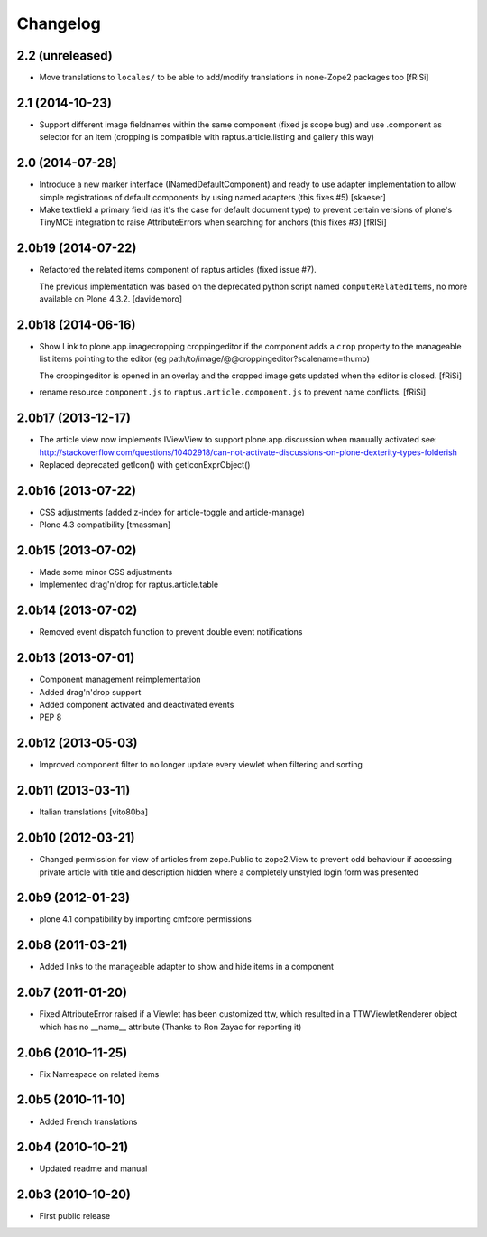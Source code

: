Changelog
=========

2.2 (unreleased)
----------------

- Move translations to ``locales/`` to be able to add/modify
  translations in none-Zope2 packages too [fRiSi]


2.1 (2014-10-23)
----------------

- Support different image fieldnames within the same component (fixed js scope
  bug) and use .component as selector for an item (cropping is compatible with
  raptus.article.listing and gallery this way)

2.0 (2014-07-28)
----------------

- Introduce a new marker interface (INamedDefaultComponent) and ready
  to use adapter implementation to allow simple registrations of default
  components by using named adapters (this fixes #5) [skaeser]

- Make textfield a primary field (as it's the case for default document type)
  to prevent certain versions of plone's TinyMCE integration to raise
  AttributeErrors when searching for anchors (this fixes #3) [fRISi]


2.0b19 (2014-07-22)
-------------------

- Refactored the related items component of raptus articles (fixed issue #7).

  The previous implementation was based on the deprecated python
  script named ``computeRelatedItems``, no more available
  on Plone 4.3.2. [davidemoro]


2.0b18 (2014-06-16)
-------------------

- Show Link to plone.app.imagecropping croppingeditor if the component
  adds a ``crop`` property to the manageable list items pointing to the
  editor (eg path/to/image/@@croppingeditor?scalename=thumb)

  The croppingeditor is opened in an overlay and the cropped image
  gets updated when the editor is closed. [fRiSi]

- rename resource ``component.js`` to ``raptus.article.component.js`` to prevent
  name conflicts. [fRiSi]

2.0b17 (2013-12-17)
-------------------

* The article view now implements IViewView to support plone.app.discussion when
  manually activated see:
  http://stackoverflow.com/questions/10402918/can-not-activate-discussions-on-plone-dexterity-types-folderish
* Replaced deprecated getIcon() with getIconExprObject()


2.0b16 (2013-07-22)
-------------------

* CSS adjustments (added z-index for article-toggle and article-manage)
* Plone 4.3 compatibility [tmassman]


2.0b15 (2013-07-02)
-------------------

* Made some minor CSS adjustments
* Implemented drag'n'drop for raptus.article.table


2.0b14 (2013-07-02)
-------------------

* Removed event dispatch function to prevent double event notifications


2.0b13 (2013-07-01)
-------------------

* Component management reimplementation
* Added drag'n'drop support
* Added component activated and deactivated events
* PEP 8


2.0b12 (2013-05-03)
-------------------

* Improved component filter to no longer update every viewlet when filtering
  and sorting

2.0b11 (2013-03-11)
-------------------

* Italian translations [vito80ba]

2.0b10 (2012-03-21)
-------------------

* Changed permission for view of articles from zope.Public to zope2.View
  to prevent odd behaviour if accessing private article with title and
  description hidden where a completely unstyled login form was presented

2.0b9 (2012-01-23)
------------------

* plone 4.1 compatibility by importing cmfcore permissions

2.0b8 (2011-03-21)
------------------

* Added links to the manageable adapter to show and hide items in a component

2.0b7 (2011-01-20)
------------------

* Fixed AttributeError raised if a Viewlet has been customized ttw, which resulted
  in a TTWViewletRenderer object which has no __name__ attribute
  (Thanks to Ron Zayac for reporting it)

2.0b6 (2010-11-25)
------------------

* Fix Namespace on related items

2.0b5 (2010-11-10)
------------------

* Added French translations

2.0b4 (2010-10-21)
------------------

* Updated readme and manual

2.0b3 (2010-10-20)
------------------

* First public release
